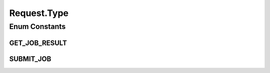 .. java:import:: com.google.gson Gson

.. java:import:: com.google.gson JsonSyntaxException

.. java:import:: com.google.gson.annotations SerializedName

Request.Type
============

.. java:package:: es.thinkingmachin.linksight.imatch.server.messaging
   :noindex:

.. java:type:: public enum Type
   :outertype: Request

Enum Constants
--------------
GET_JOB_RESULT
^^^^^^^^^^^^^^

.. java:field:: @SerializedName public static final Request.Type GET_JOB_RESULT
   :outertype: Request.Type

SUBMIT_JOB
^^^^^^^^^^

.. java:field:: @SerializedName public static final Request.Type SUBMIT_JOB
   :outertype: Request.Type

